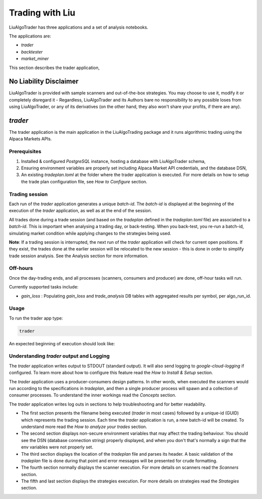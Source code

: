 **Trading with Liu**
====================

.. # define a hard line break for HTML
.. |br| raw:: html

   <br />

LiuAlgoTrader has three applications and a set of
analysis notebooks.

The applications are:

- *trader*
- *backtester*
- *market_miner*


This section describes the trader application,


No Liability Disclaimer
-----------------------
LiuAlgoTrader is provided with sample scanners and
out-of-the-box strategies. You may choose to use it,
modify it or completely disregard it - Regardless,
LiuAlgoTrader and its Authors bare no responsibility
to any possible loses from using LiuAlgoTrader,
or any of its derivatives (on the other hand, they
also won't share your profits, if there are any).


*trader*
--------

The trader application is the main application in
the LiuAlgoTrading package and it runs algorithmic
trading using the Alpaca Markets APIs.

Prerequisites
*************
1. Installed & configured `PostgreSQL` instance, hosting a database with LiuAlgoTrader schema,
2. Ensuring environment variables are properly set including Alpaca Market API credentials, and the database DSN,
3. An existing *tradeplan.toml* at the folder where the trader application is executed. For more details on how to setup the trade plan configuration file, see  `How to Configure` section.

Trading session
***************
Each run of the `trader` application generates a unique
`batch-id`. The `batch-id` is displayed at the beginning
of the execution of the  `trader` application, as well
as at the end of the session.

All trades done during a trade session (and based on the
`tradeplan` defined in the `tradeplan.toml` file) are
associated to a `batch-id`. This is important when
analysing a trading day, or back-testing. When you back-test,
you re-run a batch-id, simulating market condition while
applying changes to the strategies being used.

**Note**: If a trading session is interrupted, the next run of
the `trader` application will check for current open
positions. If they exist, the trades done at the earlier session will be
relocated to the new session - this is done in order to
simplify trade session analysis. See the Analysis section
for more information.

Off-hours
*********
Once the day-trading ends, and all processes (scanners, consumers and producer) are done, off-hour tasks will run.

Currently supported tasks include:

* `gain_loss` : Populating `gain_loss` and `trade_analysis` DB tables with aggregated results per symbol, per algo_run_id.



Usage
*****

To run the trader app type:

.. code-block:: bash

    trader

An expected beginning of execution should look like:

.. image:: /images/trader-usage1.png
    :width: 600
    :align: left
    :alt: *trader* output


Understanding *trader* output and Logging
*****************************************

The *trader* application writes output to STDOUT
(standard output). It will also send
logging to `google-cloud-logging` if configured.
To learn more about how to configure
this feature read
the `How to Install & Setup` section.

The *trader* application uses a producer-consumers
design patterns. In other words, when executed the
scanners would run according to the specifications in `tradeplan`,
and then a single producer process
will spawn and a collection of consumer processes.
To understand the inner workings
read the `Concepts` section.

The *trader* application writes log outs in sections
to help troubleshooting and for better readability.

- The first section presents the filename being executed (`trader` in most cases) followed by a unique-id (GUID) which represents the trading session. Each time the `trader` application is run, a new batch-id will be created. To understand more read the `How to analyze your trades` section.
- The second section displays non-secure environment variables that may affect the trading behaviour. You should see the DSN (database connection string) properly displayed, and when you don't that's normally a sign that the env variables were not properly set.
- The third section displays the location of the `tradeplan` file and parses its header. A basic validation of the `tradeplan` file is done during that point and error messages will be presented for crude formatting.
- The fourth section normally displays the scanner execution. For more details on scanners read the `Scanners` section.
- The fifth and last section displays the strategies execution. For more details on strategies read the `Strategies` section.





